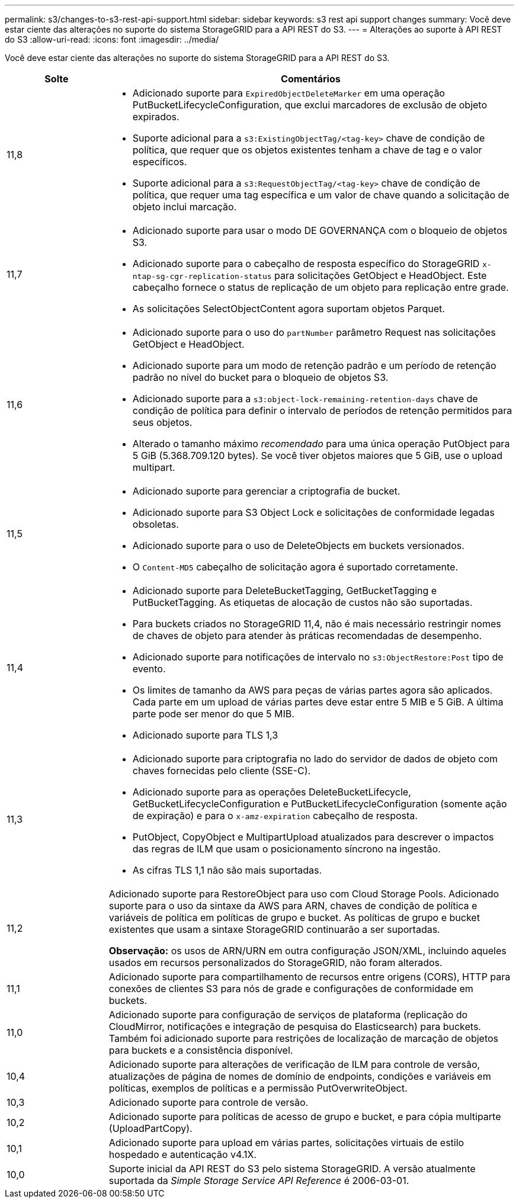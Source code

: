 ---
permalink: s3/changes-to-s3-rest-api-support.html 
sidebar: sidebar 
keywords: s3 rest api support changes 
summary: Você deve estar ciente das alterações no suporte do sistema StorageGRID para a API REST do S3. 
---
= Alterações ao suporte à API REST do S3
:allow-uri-read: 
:icons: font
:imagesdir: ../media/


[role="lead"]
Você deve estar ciente das alterações no suporte do sistema StorageGRID para a API REST do S3.

[cols="1a,4a"]
|===
| Solte | Comentários 


 a| 
11,8
 a| 
* Adicionado suporte para `ExpiredObjectDeleteMarker` em uma operação PutBucketLifecycleConfiguration, que exclui marcadores de exclusão de objeto expirados.
* Suporte adicional para a `s3:ExistingObjectTag/<tag-key>` chave de condição de política, que requer que os objetos existentes tenham a chave de tag e o valor específicos.
* Suporte adicional para a `s3:RequestObjectTag/<tag-key>` chave de condição de política, que requer uma tag específica e um valor de chave quando a solicitação de objeto inclui marcação.




 a| 
11,7
 a| 
* Adicionado suporte para usar o modo DE GOVERNANÇA com o bloqueio de objetos S3.
* Adicionado suporte para o cabeçalho de resposta específico do StorageGRID `x-ntap-sg-cgr-replication-status` para solicitações GetObject e HeadObject. Este cabeçalho fornece o status de replicação de um objeto para replicação entre grade.
* As solicitações SelectObjectContent agora suportam objetos Parquet.




 a| 
11,6
 a| 
* Adicionado suporte para o uso do `partNumber` parâmetro Request nas solicitações GetObject e HeadObject.
* Adicionado suporte para um modo de retenção padrão e um período de retenção padrão no nível do bucket para o bloqueio de objetos S3.
* Adicionado suporte para a `s3:object-lock-remaining-retention-days` chave de condição de política para definir o intervalo de períodos de retenção permitidos para seus objetos.
* Alterado o tamanho máximo _recomendado_ para uma única operação PutObject para 5 GiB (5.368.709.120 bytes). Se você tiver objetos maiores que 5 GiB, use o upload multipart.




 a| 
11,5
 a| 
* Adicionado suporte para gerenciar a criptografia de bucket.
* Adicionado suporte para S3 Object Lock e solicitações de conformidade legadas obsoletas.
* Adicionado suporte para o uso de DeleteObjects em buckets versionados.
* O `Content-MD5` cabeçalho de solicitação agora é suportado corretamente.




 a| 
11,4
 a| 
* Adicionado suporte para DeleteBucketTagging, GetBucketTagging e PutBucketTagging. As etiquetas de alocação de custos não são suportadas.
* Para buckets criados no StorageGRID 11,4, não é mais necessário restringir nomes de chaves de objeto para atender às práticas recomendadas de desempenho.
* Adicionado suporte para notificações de intervalo no `s3:ObjectRestore:Post` tipo de evento.
* Os limites de tamanho da AWS para peças de várias partes agora são aplicados. Cada parte em um upload de várias partes deve estar entre 5 MIB e 5 GiB. A última parte pode ser menor do que 5 MIB.
* Adicionado suporte para TLS 1,3




 a| 
11,3
 a| 
* Adicionado suporte para criptografia no lado do servidor de dados de objeto com chaves fornecidas pelo cliente (SSE-C).
* Adicionado suporte para as operações DeleteBucketLifecycle, GetBucketLifecycleConfiguration e PutBucketLifecycleConfiguration (somente ação de expiração) e para o `x-amz-expiration` cabeçalho de resposta.
* PutObject, CopyObject e MultipartUpload atualizados para descrever o impactos das regras de ILM que usam o posicionamento síncrono na ingestão.
* As cifras TLS 1,1 não são mais suportadas.




 a| 
11,2
 a| 
Adicionado suporte para RestoreObject para uso com Cloud Storage Pools. Adicionado suporte para o uso da sintaxe da AWS para ARN, chaves de condição de política e variáveis de política em políticas de grupo e bucket. As políticas de grupo e bucket existentes que usam a sintaxe StorageGRID continuarão a ser suportadas.

*Observação:* os usos de ARN/URN em outra configuração JSON/XML, incluindo aqueles usados em recursos personalizados do StorageGRID, não foram alterados.



 a| 
11,1
 a| 
Adicionado suporte para compartilhamento de recursos entre origens (CORS), HTTP para conexões de clientes S3 para nós de grade e configurações de conformidade em buckets.



 a| 
11,0
 a| 
Adicionado suporte para configuração de serviços de plataforma (replicação do CloudMirror, notificações e integração de pesquisa do Elasticsearch) para buckets. Também foi adicionado suporte para restrições de localização de marcação de objetos para buckets e a consistência disponível.



 a| 
10,4
 a| 
Adicionado suporte para alterações de verificação de ILM para controle de versão, atualizações de página de nomes de domínio de endpoints, condições e variáveis em políticas, exemplos de políticas e a permissão PutOverwriteObject.



 a| 
10,3
 a| 
Adicionado suporte para controle de versão.



 a| 
10,2
 a| 
Adicionado suporte para políticas de acesso de grupo e bucket, e para cópia multiparte (UploadPartCopy).



 a| 
10,1
 a| 
Adicionado suporte para upload em várias partes, solicitações virtuais de estilo hospedado e autenticação v4.1X.



 a| 
10,0
 a| 
Suporte inicial da API REST do S3 pelo sistema StorageGRID. A versão atualmente suportada da _Simple Storage Service API Reference_ é 2006-03-01.

|===